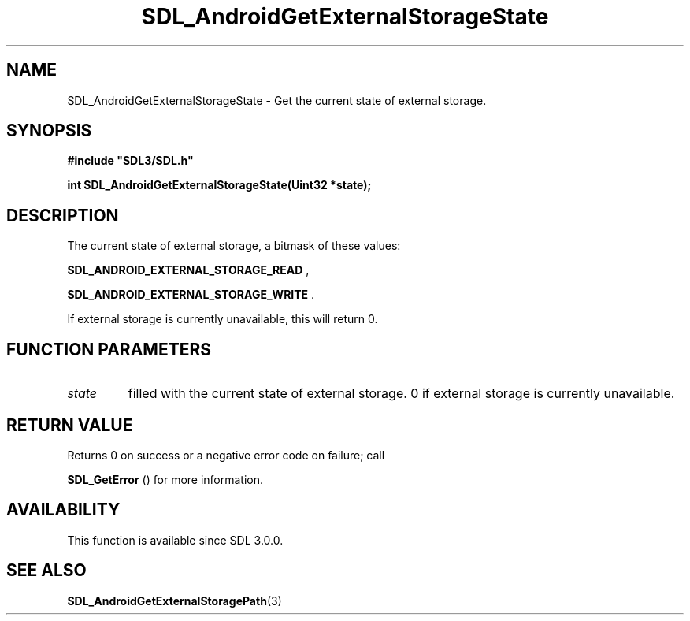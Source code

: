 .\" This manpage content is licensed under Creative Commons
.\"  Attribution 4.0 International (CC BY 4.0)
.\"   https://creativecommons.org/licenses/by/4.0/
.\" This manpage was generated from SDL's wiki page for SDL_AndroidGetExternalStorageState:
.\"   https://wiki.libsdl.org/SDL_AndroidGetExternalStorageState
.\" Generated with SDL/build-scripts/wikiheaders.pl
.\"  revision SDL-aba3038
.\" Please report issues in this manpage's content at:
.\"   https://github.com/libsdl-org/sdlwiki/issues/new
.\" Please report issues in the generation of this manpage from the wiki at:
.\"   https://github.com/libsdl-org/SDL/issues/new?title=Misgenerated%20manpage%20for%20SDL_AndroidGetExternalStorageState
.\" SDL can be found at https://libsdl.org/
.de URL
\$2 \(laURL: \$1 \(ra\$3
..
.if \n[.g] .mso www.tmac
.TH SDL_AndroidGetExternalStorageState 3 "SDL 3.0.0" "SDL" "SDL3 FUNCTIONS"
.SH NAME
SDL_AndroidGetExternalStorageState \- Get the current state of external storage\[char46]
.SH SYNOPSIS
.nf
.B #include \(dqSDL3/SDL.h\(dq
.PP
.BI "int SDL_AndroidGetExternalStorageState(Uint32 *state);
.fi
.SH DESCRIPTION
The current state of external storage, a bitmask of these values:

.BR
.BR SDL_ANDROID_EXTERNAL_STORAGE_READ
,

.BR
.BR SDL_ANDROID_EXTERNAL_STORAGE_WRITE
\[char46]

If external storage is currently unavailable, this will return 0\[char46]

.SH FUNCTION PARAMETERS
.TP
.I state
filled with the current state of external storage\[char46] 0 if external storage is currently unavailable\[char46]
.SH RETURN VALUE
Returns 0 on success or a negative error code on failure; call

.BR SDL_GetError
() for more information\[char46]

.SH AVAILABILITY
This function is available since SDL 3\[char46]0\[char46]0\[char46]

.SH SEE ALSO
.BR SDL_AndroidGetExternalStoragePath (3)
